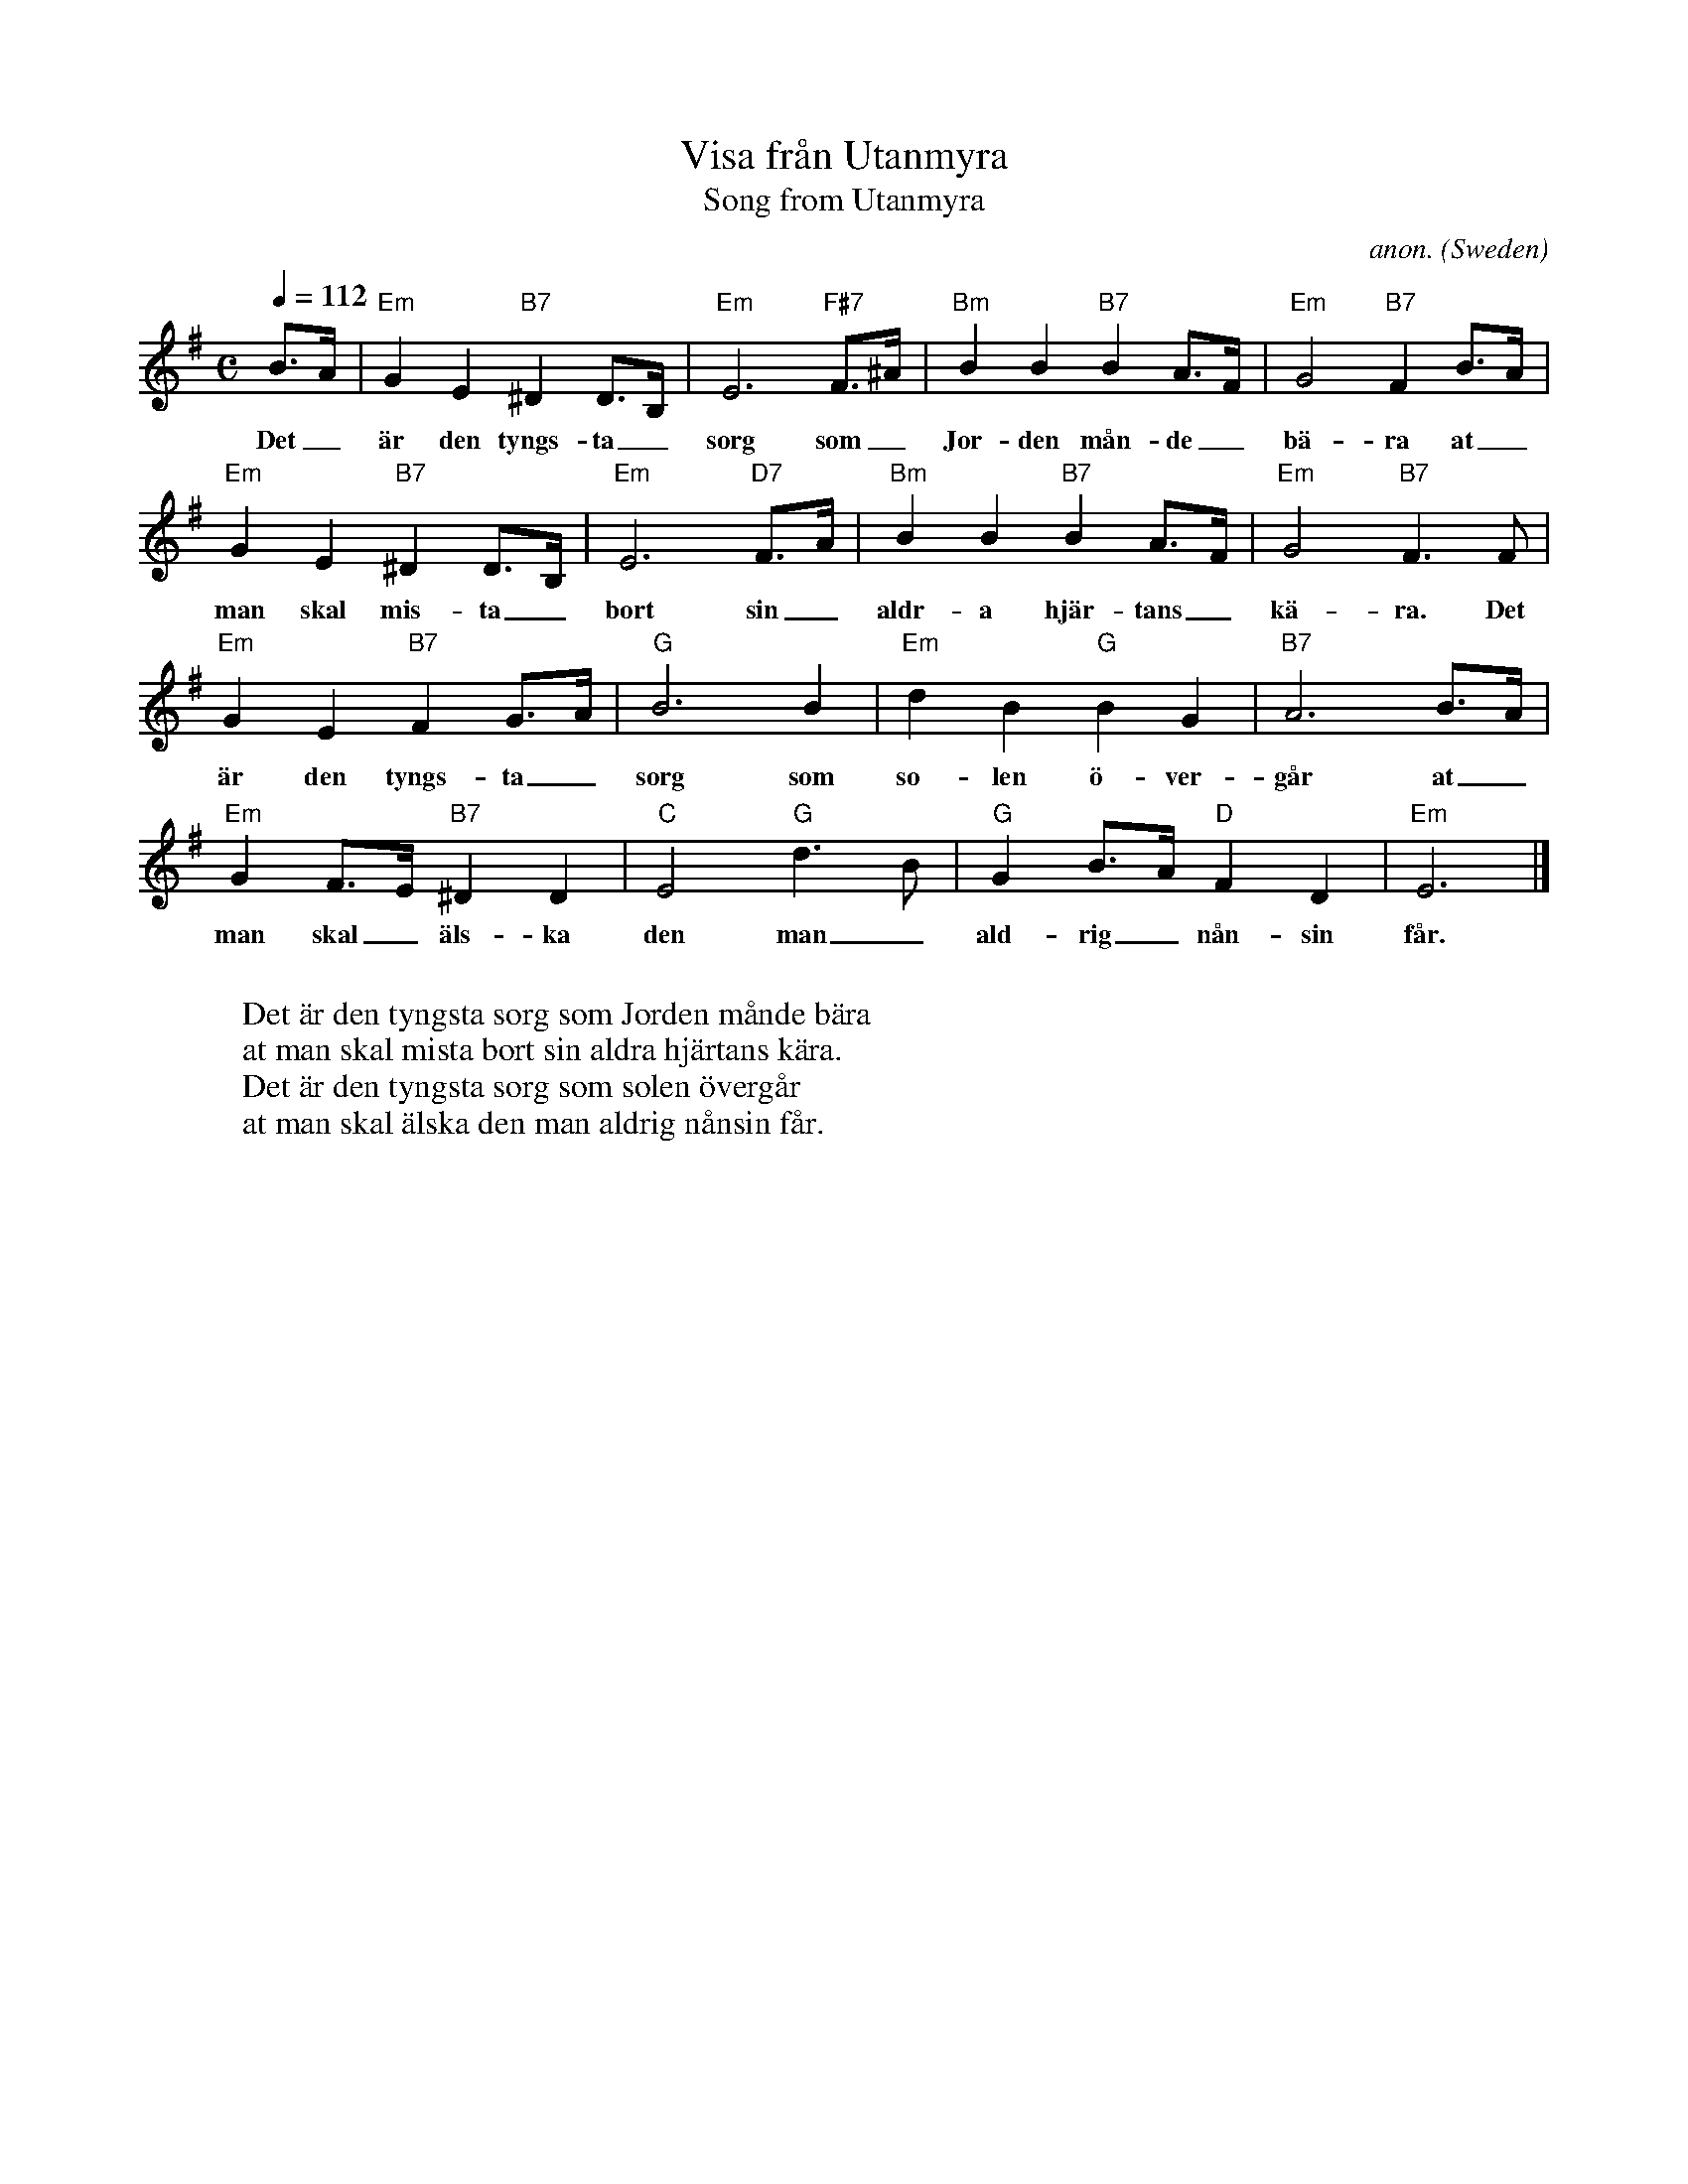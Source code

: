 X: 1
T:Visa fr\aan Utanmyra
T:Song from Utanmyra
C:anon.
O:Sweden
M:C
L:1/8
Q:1/4=112
K:Em
B>A|"Em"G2E2 "B7"^D2D>B,|"Em"E6 "F#7"F>^A|"Bm"B2B2 "B7"B2A>F|"Em"G4 "B7"F2B>A|
w:Det_ \"ar den tyngs-ta_ sorg som_ Jor-den m\aan-de_ b\"a-ra at_
"Em"G2E2 "B7"^D2D>B,|"Em"E6 "D7"F>A|"Bm"B2B2 "B7"B2A>F|"Em"G4 "B7"F3F|
w:man skal mis-ta_ bort sin_ aldr-a hj\"ar-tans_ k\"a-ra. Det
"Em"G2E2 "B7"F2G>A|"G"B6B2|"Em"d2B2 "G"B2G2|"B7"A6B>A|
w:\"ar den tyngs-ta_ sorg som so-len \"o-ver-g\aar at_
"Em"G2F>E "B7"^D2D2|"C"E4 "G"d3B|"G"G2B>A "D"F2D2|"Em"E6|]
w:man skal_ \"als-ka den man_ ald-rig_ n\aan-sin f\aar.
W:
W:Det \"ar den tyngsta sorg som Jorden m\aande b\"ara
W:at man skal mista bort sin aldra hj\"artans k\"ara.
W:Det \"ar den tyngsta sorg som solen \"overg\aar
W:at man skal \"alska den man aldrig n\aansin f\aar.
